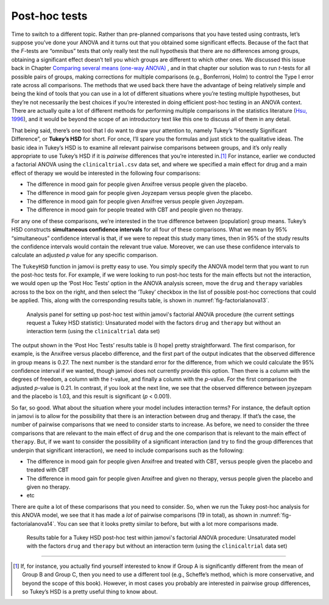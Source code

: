 .. sectionauthor:: `Danielle J. Navarro <https://djnavarro.net/>`_ and `David R. Foxcroft <https://www.davidfoxcroft.com/>`_

Post-hoc tests
--------------
 
Time to switch to a different topic. Rather than pre-planned comparisons
that you have tested using contrasts, let’s suppose you’ve done your
ANOVA and it turns out that you obtained some significant effects.
Because of the fact that the *F*-tests are “omnibus” tests that
only really test the null hypothesis that there are no differences among
groups, obtaining a significant effect doesn’t tell you which groups are
different to which other ones. We discussed this issue back in
Chapter `Comparing several means (one-way ANOVA)
<Ch13_ANOVA.html#comparing-several-means-one-way-anova>`__ , and in that
chapter our solution was
to run *t*-tests for all possible pairs of groups, making
corrections for multiple comparisons (e.g., Bonferroni, Holm) to control
the Type I error rate across all comparisons. The methods that we used
back there have the advantage of being
relatively simple and being the kind of tools that you can use in a lot
of different situations where you’re testing multiple hypotheses, but
they’re not necessarily the best choices if you’re interested in doing
efficient post-hoc testing in an ANOVA context. There are actually quite
a lot of different methods for performing multiple comparisons in the
statistics literature (`Hsu, 1996 <References.html#hsu-1996>`__\ ), and
it would be beyond the scope of an introductory text like this one to
discuss all of them in any detail.

That being said, there’s one tool that I do want to draw your attention
to, namely Tukey’s “Honestly Significant Difference”, or **Tukey’s HSD**
for short. For once, I’ll spare you the formulas and just stick to the
qualitative ideas. The basic idea in Tukey’s HSD is to examine all
relevant pairwise comparisons between groups, and it’s only really
appropriate to use Tukey’s HSD if it is *pairwise* differences that
you’re interested in.\ [#]_ For instance, earlier we conducted a
factorial ANOVA using the ``clinicaltrial.csv`` data set, and where we
specified a main effect for drug and a main effect of therapy we would
be interested in the following four comparisons:

-  The difference in mood gain for people given Anxifree versus people
   given the placebo.

-  The difference in mood gain for people given Joyzepam versus people
   given the placebo.

-  The difference in mood gain for people given Anxifree versus people
   given Joyzepam.

-  The difference in mood gain for people treated with CBT and people
   given no therapy.

For any one of these comparisons, we’re interested in the true
difference between (population) group means. Tukey’s HSD constructs
**simultaneous confidence intervals** for all four of these comparisons.
What we mean by 95% “simultaneous” confidence interval is that, if we
were to repeat this study many times, then in 95% of the study results
the confidence intervals would contain the relevant true value.
Moreover, we can use these confidence intervals to calculate an adjusted
*p* value for any specific comparison.

The ``TukeyHSD`` function in jamovi is pretty easy to use. You simply
specify the ANOVA model term that you want to run the post-hoc tests
for. For example, if we were looking to run post-hoc tests for the main
effects but not the interaction, we would open up the ‘Post Hoc Tests’
option in the ANOVA analysis screen, move the ``drug`` and ``therapy``
variables across to the box on the right, and then select the ‘Tukey’
checkbox in the list of possible post-hoc corrections that could be
applied. This, along with the corresponding results table, is shown in
:numref:`fig-factorialanova13`.

.. ----------------------------------------------------------------------------

.. _fig-factorialanova13:
.. figure:: ../_images/lsj_factorialanova13.*
   :alt: Analysis panel to set up post hoc tests

   Analysis panel for setting up post-hoc test within jamovi's factorial ANOVA
   procedure (the current settings request a Tukey HSD statistic): Unsaturated
   model with the factors ``drug`` and ``therapy`` but without an interaction
   term (using the ``clinicaltrial`` data set)
   
.. ----------------------------------------------------------------------------

The output shown in the ‘Post Hoc Tests’ results table is (I hope)
pretty straightforward. The first comparison, for example, is the
Anxifree versus placebo difference, and the first part of the output
indicates that the observed difference in group means is 0.27.
The next number is the standard error for the difference, from which we
could calculate the 95% confidence interval if we wanted, though jamovi
does not currently provide this option. Then there is a column with the
degrees of freedom, a column with the *t*-value, and finally a
column with the *p*-value. For the first comparison the adjusted
*p*-value is 0.21. In contrast, if you look at the next
line, we see that the observed difference between joyzepam and the
placebo is 1.03, and this result is significant (*p* < 0.001).

So far, so good. What about the situation where your model includes
interaction terms? For instance, the default option in jamovi is to
allow for the possibility that there is an interaction between drug and
therapy. If that’s the case, the number of pairwise comparisons that we
need to consider starts to increase. As before, we need to consider the
three comparisons that are relevant to the main effect of ``drug`` and
the one comparison that is relevant to the main effect of ``therapy``.
But, if we want to consider the possibility of a significant interaction
(and try to find the group differences that underpin that significant
interaction), we need to include comparisons such as the following:

-  The difference in mood gain for people given Anxifree and treated
   with CBT, versus people given the placebo and treated with CBT

-  The difference in mood gain for people given Anxifree and given no
   therapy, versus people given the placebo and given no therapy.

-  etc

There are quite a lot of these comparisons that you need to consider.
So, when we run the Tukey post-hoc analysis for this ANOVA model, we see
that it has made a *lot* of pairwise comparisons (19 in total), as shown
in :numref:`fig-factorialanova14`. You can see that it looks pretty similar
to before, but with a lot more comparisons made.

.. ----------------------------------------------------------------------------

.. _fig-factorialanova14:
.. figure:: ../_images/lsj_factorialanova14.*
   :alt: Results table for a Tukey HSD post-hoc test

   Results table for a Tukey HSD post-hoc test within jamovi's factorial ANOVA
   procedure: Unsaturated model with the factors ``drug`` and ``therapy`` but
   without an interaction term (using the ``clinicaltrial`` data set)
   
.. ----------------------------------------------------------------------------

------

.. [#]
   If, for instance, you actually find yourself interested to know if
   Group A is significantly different from the mean of Group B and Group
   C, then you need to use a different tool (e.g., Scheffe’s method,
   which is more conservative, and beyond the scope of this book).
   However, in most cases you probably are interested in pairwise group
   differences, so Tukey’s HSD is a pretty useful thing to know about.
